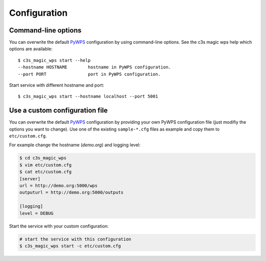 .. _configuration:

Configuration
=============

Command-line options
--------------------

You can overwrite the default `PyWPS`_ configuration by using command-line options.
See the c3s magic wps help which options are available::

    $ c3s_magic_wps start --help
    --hostname HOSTNAME        hostname in PyWPS configuration.
    --port PORT                port in PyWPS configuration.

Start service with different hostname and port::

    $ c3s_magic_wps start --hostname localhost --port 5001

Use a custom configuration file
-------------------------------

You can overwrite the default `PyWPS`_ configuration by providing your own
PyWPS configuration file (just modifiy the options you want to change).
Use one of the existing ``sample-*.cfg`` files as example and copy them to ``etc/custom.cfg``.

For example change the hostname (*demo.org*) and logging level:

.. code-block:: sh

   $ cd c3s_magic_wps
   $ vim etc/custom.cfg
   $ cat etc/custom.cfg
   [server]
   url = http://demo.org:5000/wps
   outputurl = http://demo.org:5000/outputs

   [logging]
   level = DEBUG

Start the service with your custom configuration:

.. code-block:: sh

   # start the service with this configuration
   $ c3s_magic_wps start -c etc/custom.cfg


.. _PyWPS: http://pywps.org/